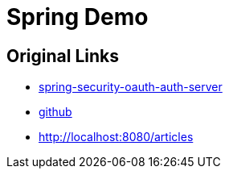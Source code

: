 = Spring Demo

== Original Links

* https://www.baeldung.com/spring-security-oauth-auth-server[spring-security-oauth-auth-server, window="_blank"]
* https://github.com/Baeldung/spring-security-oauth/tree/master/oauth-authorization-server[github, window="_blank"]
* http://localhost:8080/articles
